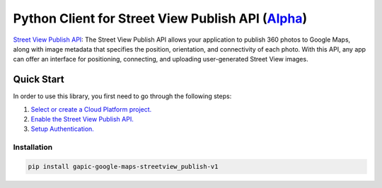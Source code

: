 Python Client for Street View Publish API (`Alpha`_)
==================================================================================================

`Street View Publish API`_: The Street View Publish API allows your application to publish 360 photos to
Google Maps, along with image metadata that specifies the position,
orientation, and connectivity of each photo. With this API, any app can
offer an interface for positioning, connecting, and uploading user-generated
Street View images.

.. _Alpha: https://github.com/google/streetview-publish-client-libraries
.. _Street View Publish API: https://developers.google.com/streetview/publish

Quick Start
-----------

In order to use this library, you first need to go through the following steps:

1. `Select or create a Cloud Platform project.`_
2. `Enable the Street View Publish API.`_
3. `Setup Authentication.`_

.. _Select or create a Cloud Platform project.: https://console.cloud.google.com/project
.. _Enable the Street View Publish API.: https://console.cloud.google.com/apis/api/streetviewpublish.googleapis.com
.. _Setup Authentication.: https://googlecloudplatform.github.io/google-cloud-python/stable/google-cloud-auth

Installation
~~~~~~~~~~~~

.. code-block:: console

    pip install gapic-google-maps-streetview_publish-v1
